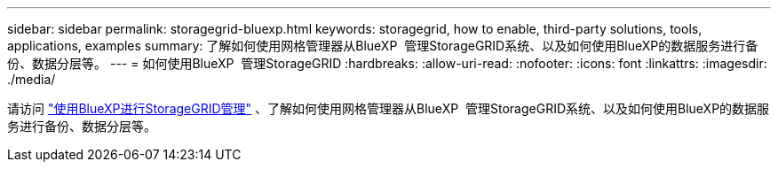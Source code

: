 ---
sidebar: sidebar 
permalink: storagegrid-bluexp.html 
keywords: storagegrid, how to enable, third-party solutions, tools, applications, examples 
summary: 了解如何使用网格管理器从BlueXP  管理StorageGRID系统、以及如何使用BlueXP的数据服务进行备份、数据分层等。 
---
= 如何使用BlueXP  管理StorageGRID
:hardbreaks:
:allow-uri-read: 
:nofooter: 
:icons: font
:linkattrs: 
:imagesdir: ./media/


[role="lead"]
请访问 https://docs.netapp.com/us-en/bluexp-storagegrid/index.html["使用BlueXP进行StorageGRID管理"^] 、了解如何使用网格管理器从BlueXP  管理StorageGRID系统、以及如何使用BlueXP的数据服务进行备份、数据分层等。

